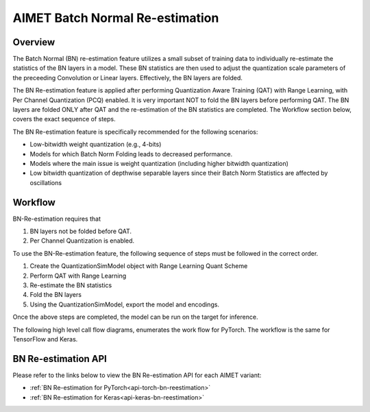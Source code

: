 .. _ug-bn-reestimation:


======================
AIMET Batch Normal Re-estimation
======================

Overview
========

The Batch Normal (BN) re-estimation feature utilizes a small subset of training data to individually re-estimate the statistics of the
BN layers in a model. These BN statistics are then used to adjust the quantization scale parameters
of the preceeding Convolution or Linear layers. Effectively, the BN layers are folded.

The BN Re-estimation feature is applied after performing Quantization Aware Training (QAT) with Range Learning, with
Per Channel Quantization (PCQ) enabled. It is very important NOT to fold the BN layers before performing QAT. The BN layers are
folded ONLY after QAT and the re-estimation of the BN statistics are completed. The Workflow section below, covers
the exact sequence of steps.

The BN Re-estimation feature is specifically recommended for the following scenarios:

- Low-bitwidth weight quantization (e.g., 4-bits)
- Models for which Batch Norm Folding leads to decreased performance.
- Models where the main issue is weight quantization (including higher bitwidth quantization)
- Low bitwidth quantization of depthwise separable layers since their Batch Norm Statistics are affected by oscillations


Workflow
========

BN-Re-estimation requires that

1. BN layers not be folded before QAT.
2. Per Channel Quantization is enabled.

To use the BN-Re-estimation feature, the following sequence of steps must be followed in the correct order.

1. Create the QuantizationSimModel object with Range Learning Quant Scheme
2. Perform QAT with Range Learning
3. Re-estimate the BN statistics
4. Fold the BN layers
5. Using the QuantizationSimModel, export the model and encodings.

Once the above steps are completed, the model can be run on the target for inference.

The following high level call flow diagrams, enumerates the work flow for PyTorch.
The workflow is the same for TensorFlow and  Keras.

.. image:: ../images/bn_reestimation.png
    :width: 1200px


BN Re-estimation API
====================

Please refer to the links below to view the BN Re-estimation API for each AIMET variant:

- :ref:`BN Re-estimation for PyTorch<api-torch-bn-reestimation>`
- :ref:`BN Re-estimation for Keras<api-keras-bn-reestimation>`

